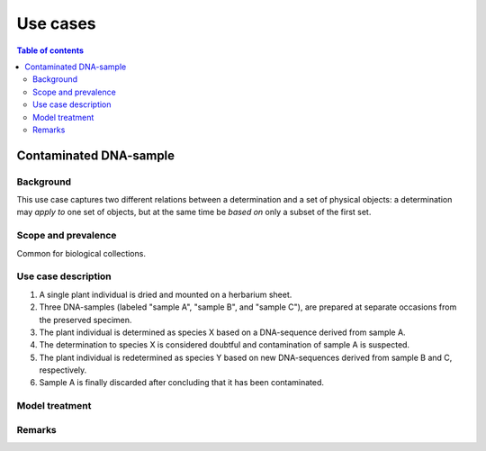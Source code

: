 Use cases
=========


.. contents:: Table of contents
   :backlinks: none
   :local:


Contaminated DNA-sample
-----------------------

Background
~~~~~~~~~~

This use case captures two different relations between a determination
and a set of physical objects: a determination may *apply to*
one set of objects, but at the same time be *based on* only a subset of
the first set.


Scope and prevalence
~~~~~~~~~~~~~~~~~~~~

Common for biological collections.


Use case description
~~~~~~~~~~~~~~~~~~~~

#. A single plant individual is dried and mounted on a herbarium sheet.
#. Three DNA-samples (labeled "sample A", "sample B", and "sample C"),
   are prepared at separate occasions from the preserved specimen.
#. The plant individual is determined as species X based on a DNA-sequence
   derived from sample A.
#. The determination to species X is considered doubtful and contamination
   of sample A is suspected.
#. The plant individual is redetermined as species Y based on new
   DNA-sequences derived from sample B and C, respectively.
#. Sample A is finally discarded after concluding that it has been
   contaminated.


Model treatment
~~~~~~~~~~~~~~~


Remarks
~~~~~~~
